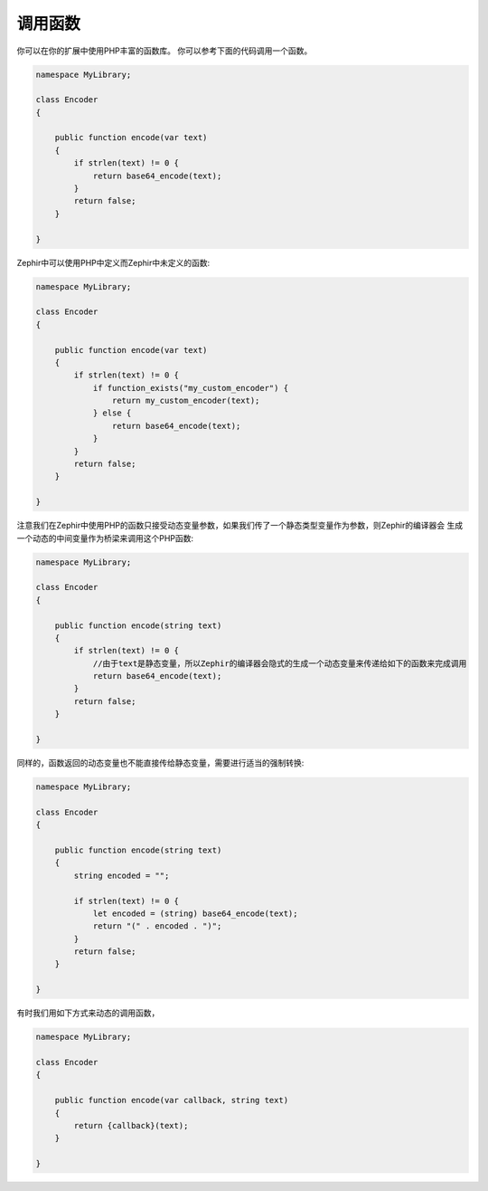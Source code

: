 调用函数
-----------------
你可以在你的扩展中使用PHP丰富的函数库。
你可以参考下面的代码调用一个函数。

.. code-block:: zephir

    namespace MyLibrary;

    class Encoder
    {

        public function encode(var text)
        {
            if strlen(text) != 0 {
                return base64_encode(text);
            }
            return false;
        }

    }

Zephir中可以使用PHP中定义而Zephir中未定义的函数:

.. code-block:: zephir

    namespace MyLibrary;

    class Encoder
    {

        public function encode(var text)
        {
            if strlen(text) != 0 {
                if function_exists("my_custom_encoder") {
                    return my_custom_encoder(text);
                } else {
                    return base64_encode(text);
                }
            }
            return false;
        }

    }

注意我们在Zephir中使用PHP的函数只接受动态变量参数，如果我们传了一个静态类型变量作为参数，则Zephir的编译器会
生成一个动态的中间变量作为桥梁来调用这个PHP函数:

.. code-block:: zephir

    namespace MyLibrary;

    class Encoder
    {

        public function encode(string text)
        {
            if strlen(text) != 0 {
                //由于text是静态变量，所以Zephir的编译器会隐式的生成一个动态变量来传递给如下的函数来完成调用
                return base64_encode(text);
            }
            return false;
        }

    }

同样的，函数返回的动态变量也不能直接传给静态变量，需要进行适当的强制转换:

.. code-block:: zephir

    namespace MyLibrary;

    class Encoder
    {

        public function encode(string text)
        {
            string encoded = "";

            if strlen(text) != 0 {
                let encoded = (string) base64_encode(text);
                return "(" . encoded . ")";
            }
            return false;
        }

    }

有时我们用如下方式来动态的调用函数，

.. code-block:: zephir

    namespace MyLibrary;

    class Encoder
    {

        public function encode(var callback, string text)
        {
            return {callback}(text);
        }

    }

